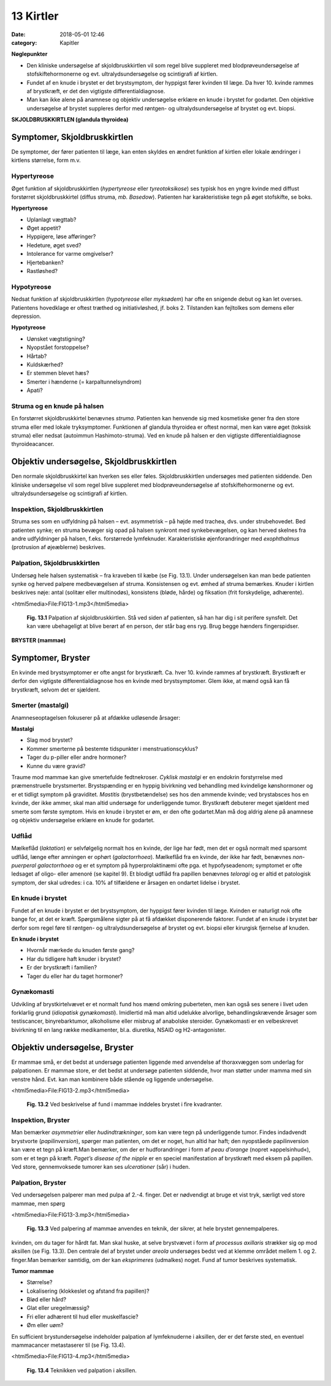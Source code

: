 13 Kirtler
**********

:date: 2018-05-01 12:46
:category: Kapitler

**Nøglepunkter**

* Den kliniske undersøgelse af skjoldbruskkirtlen vil som regel blive
  suppleret med blodprøveundersøgelse af stofskiftehormonerne og
  evt. ultralydsundersøgelse og scintigrafi af kirtlen.
* Fundet af en knude i brystet er det brystsymptom, der hyppigst
  fører kvinden til læge. Da hver 10. kvinde rammes af brystkræft, er
  det den vigtigste differentialdiagnose.
* Man kan ikke alene på anamnese og objektiv undersøgelse erklære
  en knude i brystet for godartet. Den objektive undersøgelse af brystet
  suppleres derfor med røntgen- og ultralydsundersøgelse af brystet
  og evt. biopsi.

**SKJOLDBRUSKKIRTLEN (glandula thyroidea)** 

Symptomer, Skjoldbruskkirtlen
=============================

De symptomer, der fører patienten til læge, kan enten skyldes en ændret
funktion af kirtlen eller lokale ændringer i kirtlens størrelse, form m.v.

Hypertyreose
------------

Øget funktion af skjoldbruskkirtlen (*hypertyreose* eller *tyreotoksikose*) ses
typisk hos en yngre kvinde med diffust forstørret skjoldbruskkirtel
(diffus struma, *mb. Basedow*). Patienten har karakteristiske tegn på øget
stofskifte, se boks.

**Hypertyreose**

* Uplanlagt vægttab?
* Øget appetit?
* Hyppigere, løse afføringer?
* Hedeture, øget sved?
* Intolerance for varme omgivelser?
* Hjertebanken?
* Rastløshed?

Hypotyreose
-----------

Nedsat funktion af skjoldbruskkirtlen (*hypotyreose* eller *myksødem*) har
ofte en snigende debut og kan let overses. Patientens hovedklage er oftest
træthed og initiativløshed, jf. boks 2. Tilstanden kan fejltolkes som demens
eller depression.

**Hypotyreose**

* Uønsket vægtstigning?
* Nyopstået forstoppelse?
* Hårtab?
* Kuldskærhed?
* Er stemmen blevet hæs?
* Smerter i hænderne (= karpaltunnelsyndrom)
* Apati?

Struma og en knude på halsen
----------------------------

En forstørret skjoldbruskkirtel benævnes *struma*. Patienten kan henvende
sig med kosmetiske gener fra den store struma eller med lokale tryksymptomer.
Funktionen af glandula thyroidea er oftest normal, men kan
være øget (toksisk struma) eller nedsat (autoimmun Hashimoto-struma).
Ved en knude på halsen er den vigtigste differentialdiagnose thyroideacancer.

Objektiv undersøgelse, Skjoldbruskkirtlen	
=========================================

Den normale skjoldbruskkirtel kan hverken ses eller føles. Skjoldbruskkirtlen
undersøges med patienten siddende. Den kliniske undersøgelse
vil som regel blive suppleret med blodprøveundersøgelse af stofskiftehormonerne
og evt. ultralydsundersøgelse og scintigrafi af kirtlen.

Inspektion, Skjoldbruskkirtlen
------------------------------

Struma ses som en udfyldning på halsen – evt. asymmetrisk – på højde
med trachea, dvs. under strubehovedet. Bed patienten synke; en struma
bevæger sig opad på halsen synkront med synkebevægelsen, og kan herved
skelnes fra andre udfyldninger på halsen, f.eks. forstørrede lymfeknuder.
Karakteristiske øjenforandringer med *exophthalmus* (protrusion
af øjeæblerne) beskrives.

Palpation, Skjoldbruskkirtlen
-----------------------------

Undersøg hele halsen systematisk – fra kraveben til kæbe (se Fig. 13.1).
Under undersøgelsen kan man bede patienten synke og herved palpere
medbevægelsen af struma. Konsistensen og evt. ømhed af struma bemærkes.
Knuder i kirtlen beskrives nøje: antal (solitær eller multinodøs),
konsistens (bløde, hårde) og fiksation (frit forskydelige, adhærente).

<html5media>File:FIG13-1.mp3</html5media>

.. figure:: Figurer/FIG13-1_png.png
   :width: 500 px
   :alt:  Fig. 13.1 Palpation af skjoldbruskkirtlen.

   **Fig. 13.1** Palpation af
   skjoldbruskkirtlen. Stå
   ved siden af patienten,
   så han har dig i sit
   perifere synsfelt. Det
   kan være ubehageligt
   at blive berørt af en
   person, der står bag ens
   ryg. Brug begge hænders
   fingerspidser.
   
**BRYSTER (mammae)**

Symptomer, Bryster	
==================

En kvinde med brystsymptomer er ofte angst for brystkræft. Ca. hver 10.
kvinde rammes af brystkræft. Brystkræft er derfor den vigtigste differentialdiagnose
hos en kvinde med brystsymptomer. Glem ikke, at mænd
også kan få brystkræft, selvom det er sjældent.

Smerter (mastalgi)
------------------

Anamneseoptagelsen fokuserer på at afdække udløsende årsager:

**Mastalgi**

* Slag mod brystet?
* Kommer smerterne på bestemte tidspunkter i
  menstruationscyklus?
* Tager du p-piller eller andre hormoner?
* Kunne du være gravid?

Traume mod mammae kan give smertefulde fedtnekroser. *Cyklisk mastalgi*
er en endokrin forstyrrelse med præmenstruelle brystsmerter.
Brystspænding er en hyppig bivirkning ved behandling med kvindelige
kønshormoner og er et tidligt symptom på graviditet. *Mastitis* (brystbetændelse)
ses hos den ammende kvinde; ved brystabsces hos en kvinde,
der ikke ammer, skal man altid undersøge for underliggende tumor.
Brystkræft debuterer meget sjældent med smerte som første symptom.
Hvis en knude i brystet er øm, er den ofte godartet.Man må dog aldrig
alene på anamnese og objektiv undersøgelse erklære en knude for godartet.

Udflåd
------

Mælkeflåd (*laktation*) er selvfølgelig normalt hos en kvinde, der lige har
født, men det er også normalt med sparsomt udflåd, længe efter 
amningen er ophørt (*galactorrhoea*). Mælkeflåd fra en kvinde, der ikke har
født, benævnes *non-puerperal galactorrhoea* og er et symptom på hyperprolaktinæmi
ofte pga. et hypofyseadenom; symptomet er ofte ledsaget
af oligo- eller amenoré (se kapitel 9). Et blodigt udflåd fra papillen benævnes
*teloragi* og er altid et patologisk symptom, der skal udredes: i ca.
10% af tilfældene er årsagen en ondartet lidelse i brystet.

En knude i brystet
------------------

Fundet af en knude i brystet er det brystsymptom, der hyppigst fører
kvinden til læge. Kvinden er naturligt nok ofte bange for, at det er kræft.
Spørgsmålene sigter på at få afdækket disponerende faktorer. Fundet af
en knude i brystet bør derfor som regel føre til røntgen- og ultralydsundersøgelse
af brystet og evt. biopsi eller kirurgisk fjernelse af knuden.

**En knude i brystet**

* Hvornår mærkede du knuden første gang?
* Har du tidligere haft knuder i brystet?
* Er der brystkræft i familien?
* Tager du eller har du taget hormoner?

Gynækomasti
-----------

Udvikling af brystkirtelvævet er et normalt fund hos mænd omkring
puberteten, men kan også ses senere i livet uden forklarlig grund 
(*idiopatisk gynækomasti*). Imidlertid må man altid udelukke alvorlige, behandlingskrævende
årsager som testiscancer, binyrebarktumor, alkoholisme
eller misbrug af anabolske steroider. Gynækomasti er en velbeskrevet
bivirkning til en lang række medikamenter, bl.a. diuretika, NSAID
og H2-antagonister.

Objektiv undersøgelse, Bryster	
==============================

Er mammae små, er det bedst at undersøge patienten liggende med
anvendelse af thoraxvæggen som underlag for palpationen. Er mammae
store, er det bedst at undersøge patienten siddende, hvor man støtter
under mamma med sin venstre hånd. Evt. kan man kombinere både stående
og liggende undersøgelse.

<html5media>File:FIG13-2.mp3</html5media>

.. figure:: Figurer/FIG13-2_png.png
   :width: 300 px
   :alt:  Fig. 13.2 Brystet inddeles i fire kvadranter.

   **Fig. 13.2** Ved beskrivelse af fund i mammae inddeles brystet i fire kvadranter.

Inspektion, Bryster
-------------------

Man bemærker *asymmetrier* eller *hudindtrækninger*, som kan være tegn
på underliggende tumor. Findes indadvendt brystvorte (*papilinversion*),
spørger man patienten, om det er noget, hun altid har haft; den nyopståede
papilinversion kan være et tegn på kræft.Man bemærker, om der er
hudforandringer i form af *peau d’orange* (nopret »appelsinhud«), som er
et tegn på kræft. *Paget’s disease of the nipple* er en speciel manifestation
af brystkræft med eksem på papillen. Ved store, gennemvoksede tumorer
kan ses *ulcerationer* (sår) i huden.

Palpation, Bryster
------------------

Ved undersøgelsen palperer man med pulpa af 2.-4. finger. Det er nødvendigt
at bruge et vist tryk, særligt ved store mammae, men spørg

<html5media>File:FIG13-3.mp3</html5media>

.. figure:: Figurer/FIG13-3_png.png
   :width: 300 px
   :alt:  Fig. 13.3 Palpering af mammae.

   **Fig. 13.3** Ved palpering af mammae anvendes
   en teknik, der sikrer, at hele brystet gennempalperes.

kvinden, om du tager for hårdt fat. Man skal huske, at selve brystvævet i
form af *processus axillaris* strækker sig op mod aksillen (se Fig. 13.3).
Den centrale del af brystet under *areola* undersøges bedst ved at klemme
området mellem 1. og 2. finger.Man bemærker samtidig, om der kan
*eksprimeres* (udmalkes) noget. Fund af tumor beskrives systematisk.

**Tumor mammae**

* Størrelse?
* Lokalisering (klokkeslet og afstand fra papillen)?
* Blød eller hård?
* Glat eller uregelmæssig?
* Fri eller adhærent til hud eller muskelfascie?
* Øm eller uøm?

En sufficient brystundersøgelse indeholder palpation af lymfeknuderne i
aksillen, der er det første sted, en eventuel mammacancer metastaserer
til (se Fig. 13.4).

<html5media>File:FIG13-4.mp3</html5media>

.. figure:: Figurer/FIG13-4_png.png
   :width: 500 px
   :alt:  Fig. 13.4 Teknikken ved palpation i aksillen.

   **Fig. 13.4** Teknikken ved palpation i aksillen.

